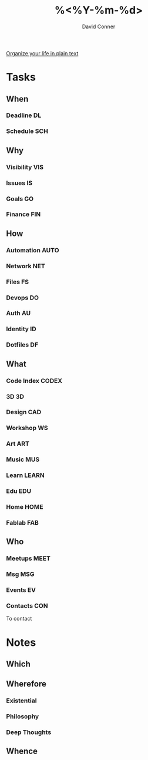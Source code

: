 #+TITLE:     %<%Y-%m-%d>
#+AUTHOR:    David Conner
#+EMAIL:     noreply@te.xel.io
#+DESCRIPTION: Roam Daily %<%Y-%m-%d>

[[http://doc.norang.ca/org-mode.html][Organize your life in plain text]]

* Tasks
** When
*** Deadline :DL:
*** Schedule :SCH:

** Why
*** Visibility :VIS:
*** Issues :IS:
*** Goals :GO:
*** Finance :FIN:

** How
*** Automation :AUTO:
*** Network :NET:
*** Files :FS:
*** Devops :DO:
*** Auth :AU:
*** Identity :ID:
*** Dotfiles :DF:

** What
*** Code Index :CODEX:
*** 3D :3D:
*** Design :CAD:
*** Workshop :WS:
*** Art :ART:
*** Music :MUS:
*** Learn :LEARN:
*** Edu :EDU:
*** Home :HOME:
*** Fablab :FAB:

** Who
*** Meetups :MEET:
*** Msg :MSG:
*** Events :EV:
*** Contacts :CON:
To contact

* Notes

** Which

** Wherefore
*** Existential
*** Philosophy
*** Deep Thoughts

** Whence
